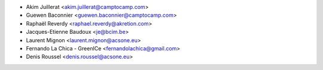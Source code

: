 * Akim Juillerat <akim.juillerat@camptocamp.com>
* Guewen Baconnier <guewen.baconnier@camptocamp.com>
* Raphaël Reverdy <raphael.reverdy@akretion.com>
* Jacques-Etienne Baudoux <je@bcim.be>
* Laurent Mignon <laurent.mignon@acsone.eu>
* Fernando La Chica - GreenICe <fernandolachica@gmail.com>
* Denis Roussel <denis.roussel@acsone.eu>
